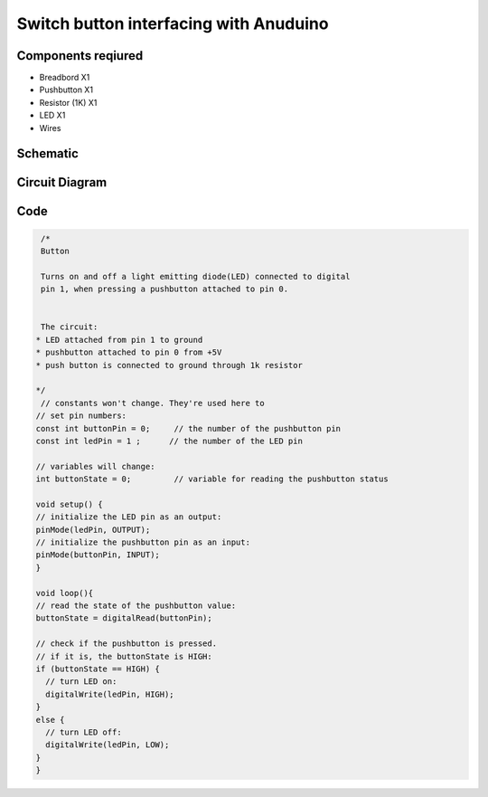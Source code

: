 Switch button interfacing with Anuduino 
=======================================

Components reqiured
-------------------

- Breadbord        X1
- Pushbutton      X1
- Resistor (1K)    X1
- LED                        X1
- Wires


Schematic
---------

.. image:: ../images/2_SWITCH_schem.png


Circuit Diagram
---------------

.. image:: ../images/2_SWITCH_bb.png



Code
----

.. code-block:: switch

   /*
   Button
 
   Turns on and off a light emitting diode(LED) connected to digital  
   pin 1, when pressing a pushbutton attached to pin 0. 
 
 
   The circuit:
  * LED attached from pin 1 to ground 
  * pushbutton attached to pin 0 from +5V
  * push button is connected to ground through 1k resistor
 
  */
   // constants won't change. They're used here to 
  // set pin numbers:
  const int buttonPin = 0;     // the number of the pushbutton pin
  const int ledPin = 1 ;      // the number of the LED pin

  // variables will change:
  int buttonState = 0;         // variable for reading the pushbutton status

  void setup() {
  // initialize the LED pin as an output:
  pinMode(ledPin, OUTPUT);      
  // initialize the pushbutton pin as an input:
  pinMode(buttonPin, INPUT);     
  }

  void loop(){
  // read the state of the pushbutton value:
  buttonState = digitalRead(buttonPin);

  // check if the pushbutton is pressed.
  // if it is, the buttonState is HIGH:
  if (buttonState == HIGH) {     
    // turn LED on:    
    digitalWrite(ledPin, HIGH);  
  } 
  else {
    // turn LED off:
    digitalWrite(ledPin, LOW); 
  }
  }
